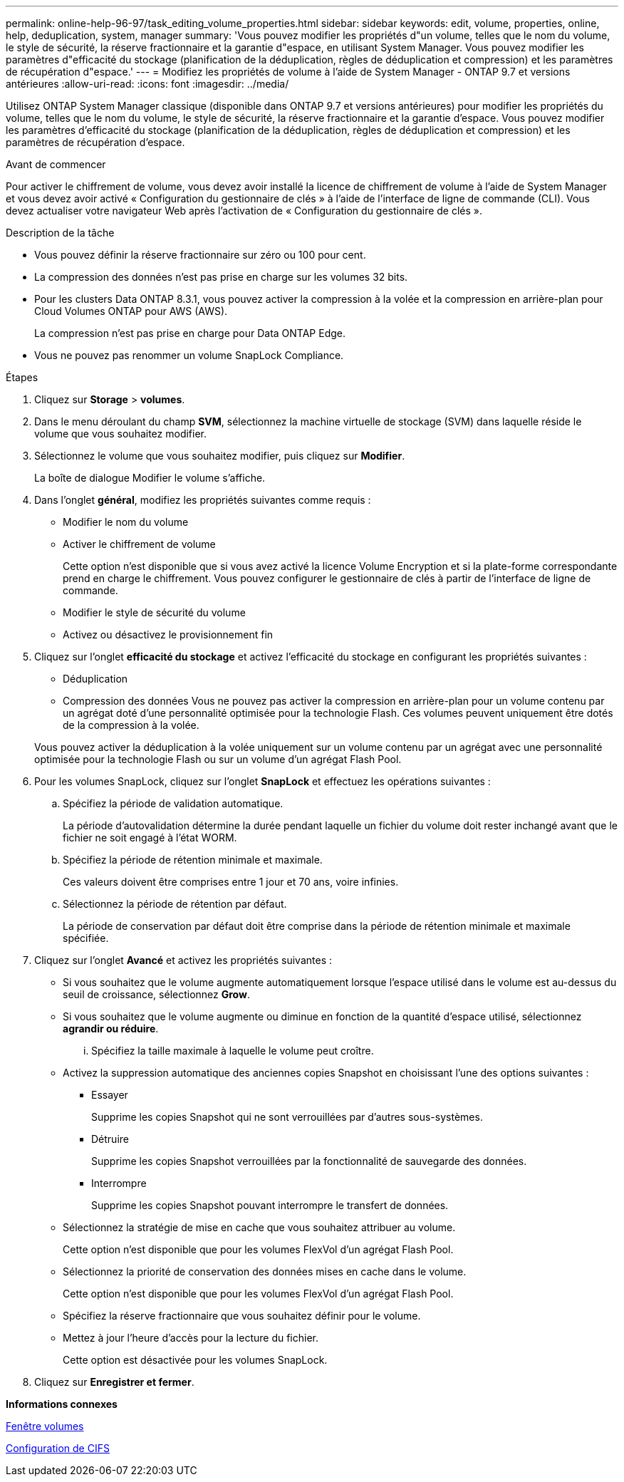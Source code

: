 ---
permalink: online-help-96-97/task_editing_volume_properties.html 
sidebar: sidebar 
keywords: edit, volume, properties, online, help, deduplication, system, manager 
summary: 'Vous pouvez modifier les propriétés d"un volume, telles que le nom du volume, le style de sécurité, la réserve fractionnaire et la garantie d"espace, en utilisant System Manager. Vous pouvez modifier les paramètres d"efficacité du stockage (planification de la déduplication, règles de déduplication et compression) et les paramètres de récupération d"espace.' 
---
= Modifiez les propriétés de volume à l'aide de System Manager - ONTAP 9.7 et versions antérieures
:allow-uri-read: 
:icons: font
:imagesdir: ../media/


[role="lead"]
Utilisez ONTAP System Manager classique (disponible dans ONTAP 9.7 et versions antérieures) pour modifier les propriétés du volume, telles que le nom du volume, le style de sécurité, la réserve fractionnaire et la garantie d'espace. Vous pouvez modifier les paramètres d'efficacité du stockage (planification de la déduplication, règles de déduplication et compression) et les paramètres de récupération d'espace.

.Avant de commencer
Pour activer le chiffrement de volume, vous devez avoir installé la licence de chiffrement de volume à l'aide de System Manager et vous devez avoir activé « Configuration du gestionnaire de clés » à l'aide de l'interface de ligne de commande (CLI). Vous devez actualiser votre navigateur Web après l'activation de « Configuration du gestionnaire de clés ».

.Description de la tâche
* Vous pouvez définir la réserve fractionnaire sur zéro ou 100 pour cent.
* La compression des données n'est pas prise en charge sur les volumes 32 bits.
* Pour les clusters Data ONTAP 8.3.1, vous pouvez activer la compression à la volée et la compression en arrière-plan pour Cloud Volumes ONTAP pour AWS (AWS).
+
La compression n'est pas prise en charge pour Data ONTAP Edge.

* Vous ne pouvez pas renommer un volume SnapLock Compliance.


.Étapes
. Cliquez sur *Storage* > *volumes*.
. Dans le menu déroulant du champ *SVM*, sélectionnez la machine virtuelle de stockage (SVM) dans laquelle réside le volume que vous souhaitez modifier.
. Sélectionnez le volume que vous souhaitez modifier, puis cliquez sur *Modifier*.
+
La boîte de dialogue Modifier le volume s'affiche.

. Dans l'onglet *général*, modifiez les propriétés suivantes comme requis :
+
** Modifier le nom du volume
** Activer le chiffrement de volume
+
Cette option n'est disponible que si vous avez activé la licence Volume Encryption et si la plate-forme correspondante prend en charge le chiffrement. Vous pouvez configurer le gestionnaire de clés à partir de l'interface de ligne de commande.

** Modifier le style de sécurité du volume
** Activez ou désactivez le provisionnement fin


. Cliquez sur l'onglet *efficacité du stockage* et activez l'efficacité du stockage en configurant les propriétés suivantes :
+
** Déduplication
** Compression des données
Vous ne pouvez pas activer la compression en arrière-plan pour un volume contenu par un agrégat doté d'une personnalité optimisée pour la technologie Flash. Ces volumes peuvent uniquement être dotés de la compression à la volée.


+
Vous pouvez activer la déduplication à la volée uniquement sur un volume contenu par un agrégat avec une personnalité optimisée pour la technologie Flash ou sur un volume d'un agrégat Flash Pool.

. Pour les volumes SnapLock, cliquez sur l'onglet *SnapLock* et effectuez les opérations suivantes :
+
.. Spécifiez la période de validation automatique.
+
La période d'autovalidation détermine la durée pendant laquelle un fichier du volume doit rester inchangé avant que le fichier ne soit engagé à l'état WORM.

.. Spécifiez la période de rétention minimale et maximale.
+
Ces valeurs doivent être comprises entre 1 jour et 70 ans, voire infinies.

.. Sélectionnez la période de rétention par défaut.
+
La période de conservation par défaut doit être comprise dans la période de rétention minimale et maximale spécifiée.



. Cliquez sur l'onglet *Avancé* et activez les propriétés suivantes :
+
** Si vous souhaitez que le volume augmente automatiquement lorsque l'espace utilisé dans le volume est au-dessus du seuil de croissance, sélectionnez *Grow*.
** Si vous souhaitez que le volume augmente ou diminue en fonction de la quantité d'espace utilisé, sélectionnez *agrandir ou réduire*.
+
... Spécifiez la taille maximale à laquelle le volume peut croître.


** Activez la suppression automatique des anciennes copies Snapshot en choisissant l'une des options suivantes :
+
*** Essayer
+
Supprime les copies Snapshot qui ne sont verrouillées par d'autres sous-systèmes.

*** Détruire
+
Supprime les copies Snapshot verrouillées par la fonctionnalité de sauvegarde des données.

*** Interrompre
+
Supprime les copies Snapshot pouvant interrompre le transfert de données.



** Sélectionnez la stratégie de mise en cache que vous souhaitez attribuer au volume.
+
Cette option n'est disponible que pour les volumes FlexVol d'un agrégat Flash Pool.

** Sélectionnez la priorité de conservation des données mises en cache dans le volume.
+
Cette option n'est disponible que pour les volumes FlexVol d'un agrégat Flash Pool.

** Spécifiez la réserve fractionnaire que vous souhaitez définir pour le volume.
** Mettez à jour l'heure d'accès pour la lecture du fichier.
+
Cette option est désactivée pour les volumes SnapLock.



. Cliquez sur *Enregistrer et fermer*.


*Informations connexes*

xref:reference_volumes_window.adoc[Fenêtre volumes]

xref:task_setting_up_cifs.adoc[Configuration de CIFS]
